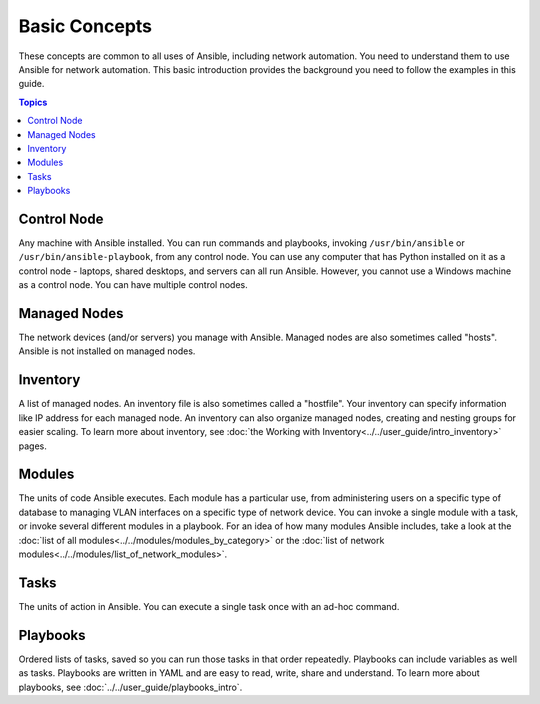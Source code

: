 ***************************************
Basic Concepts
***************************************

These concepts are common to all uses of Ansible, including network automation. You need to understand them to use Ansible for network automation. This basic introduction provides the background you need to follow the examples in this guide.

.. contents:: Topics

Control Node
================================================================================

Any machine with Ansible installed. You can run commands and playbooks, invoking ``/usr/bin/ansible`` or ``/usr/bin/ansible-playbook``, from any control node. You can use any computer that has Python installed on it as a control node - laptops, shared desktops, and servers can all run Ansible. However, you cannot use a Windows machine as a control node. You can have multiple control nodes.

Managed Nodes
================================================================================

The network devices (and/or servers) you manage with Ansible. Managed nodes are also sometimes called "hosts". Ansible is not installed on managed nodes.

Inventory
================================================================================

A list of managed nodes. An inventory file is also sometimes called a "hostfile". Your inventory can specify information like IP address for each managed node. An inventory can also organize managed nodes, creating and nesting groups for easier scaling. To learn more about inventory, see :doc:`the Working with Inventory<../../user_guide/intro_inventory>` pages.

Modules
================================================================================

The units of code Ansible executes. Each module has a particular use, from administering users on a specific type of database to managing VLAN interfaces on a specific type of network device. You can invoke a single module with a task, or invoke several different modules in a playbook. For an idea of how many modules Ansible includes, take a look at the :doc:`list of all modules<../../modules/modules_by_category>` or the :doc:`list of network modules<../../modules/list_of_network_modules>`.

Tasks
================================================================================

The units of action in Ansible. You can execute a single task once with an ad-hoc command. 

Playbooks
================================================================================

Ordered lists of tasks, saved so you can run those tasks in that order repeatedly. Playbooks can include variables as well as tasks. Playbooks are written in YAML and are easy to read, write, share and understand. To learn more about playbooks, see :doc:`../../user_guide/playbooks_intro`.
